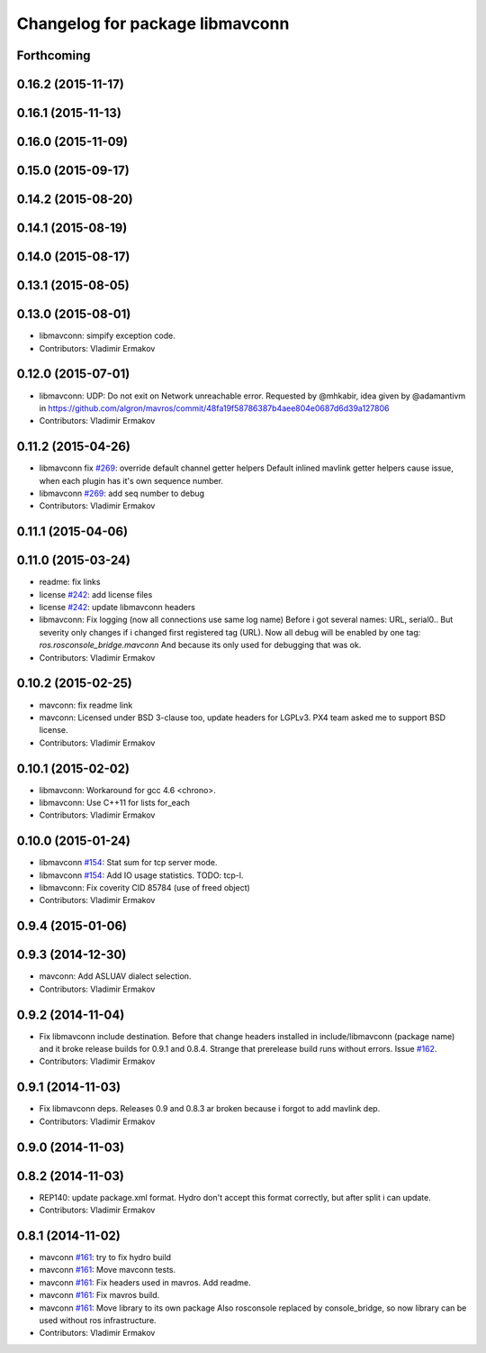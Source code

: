 ^^^^^^^^^^^^^^^^^^^^^^^^^^^^^^^^
Changelog for package libmavconn
^^^^^^^^^^^^^^^^^^^^^^^^^^^^^^^^

Forthcoming
-----------

0.16.2 (2015-11-17)
-------------------

0.16.1 (2015-11-13)
-------------------

0.16.0 (2015-11-09)
-------------------

0.15.0 (2015-09-17)
-------------------

0.14.2 (2015-08-20)
-------------------

0.14.1 (2015-08-19)
-------------------

0.14.0 (2015-08-17)
-------------------

0.13.1 (2015-08-05)
-------------------

0.13.0 (2015-08-01)
-------------------
* libmavconn: simpify exception code.
* Contributors: Vladimir Ermakov

0.12.0 (2015-07-01)
-------------------
* libmavconn: UDP: Do not exit on Network unreachable error.
  Requested by @mhkabir, idea given by @adamantivm in
  https://github.com/algron/mavros/commit/48fa19f58786387b4aee804e0687d6d39a127806
* Contributors: Vladimir Ermakov

0.11.2 (2015-04-26)
-------------------
* libmavconn fix `#269 <https://github.com/vooon/mavros/issues/269>`_: override default channel getter helpers
  Default inlined mavlink getter helpers cause issue, when each
  plugin has it's own sequence number.
* libmavconn `#269 <https://github.com/vooon/mavros/issues/269>`_: add seq number to debug
* Contributors: Vladimir Ermakov

0.11.1 (2015-04-06)
-------------------

0.11.0 (2015-03-24)
-------------------
* readme: fix links
* license `#242 <https://github.com/vooon/mavros/issues/242>`_: add license files
* license `#242 <https://github.com/vooon/mavros/issues/242>`_: update libmavconn headers
* libmavconn: Fix logging (now all connections use same log name)
  Before i got several names: URL, serial0..
  But severity only changes if i changed first registered tag (URL).
  Now all debug will be enabled by one tag: `ros.rosconsole_bridge.mavconn`
  And because its only used for debugging that was ok.
* Contributors: Vladimir Ermakov

0.10.2 (2015-02-25)
-------------------
* mavconn: fix readme link
* mavconn: Licensed under BSD 3-clause too, update headers for LGPLv3.
  PX4 team asked me to support BSD license.
* Contributors: Vladimir Ermakov

0.10.1 (2015-02-02)
-------------------
* libmavconn: Workaround for gcc 4.6 <chrono>.
* libmavconn: Use C++11 for lists for_each
* Contributors: Vladimir Ermakov

0.10.0 (2015-01-24)
-------------------
* libmavconn `#154 <https://github.com/vooon/mavros/issues/154>`_: Stat sum for tcp server mode.
* libmavconn `#154 <https://github.com/vooon/mavros/issues/154>`_: Add IO usage statistics.
  TODO: tcp-l.
* libmavconn: Fix coverity CID 85784 (use of freed object)
* Contributors: Vladimir Ermakov

0.9.4 (2015-01-06)
------------------

0.9.3 (2014-12-30)
------------------
* mavconn: Add ASLUAV dialect selection.
* Contributors: Vladimir Ermakov

0.9.2 (2014-11-04)
------------------
* Fix libmavconn include destination.
  Before that change headers installed in include/libmavconn (package name)
  and it broke release builds for 0.9.1 and 0.8.4.
  Strange that prerelease build runs without errors.
  Issue `#162 <https://github.com/vooon/mavros/issues/162>`_.
* Contributors: Vladimir Ermakov

0.9.1 (2014-11-03)
------------------
* Fix libmavconn deps.
  Releases 0.9 and 0.8.3 ar broken because i forgot to add mavlink dep.
* Contributors: Vladimir Ermakov

0.9.0 (2014-11-03)
------------------

0.8.2 (2014-11-03)
------------------
* REP140: update package.xml format.
  Hydro don't accept this format correctly,
  but after split i can update.
* Contributors: Vladimir Ermakov

0.8.1 (2014-11-02)
------------------
* mavconn `#161 <https://github.com/vooon/mavros/issues/161>`_: try to fix hydro build
* mavconn `#161 <https://github.com/vooon/mavros/issues/161>`_: Move mavconn tests.
* mavconn `#161 <https://github.com/vooon/mavros/issues/161>`_: Fix headers used in mavros. Add readme.
* mavconn `#161 <https://github.com/vooon/mavros/issues/161>`_: Fix mavros build.
* mavconn `#161 <https://github.com/vooon/mavros/issues/161>`_: Move library to its own package
  Also rosconsole replaced by console_bridge, so now library can be used
  without ros infrastructure.
* Contributors: Vladimir Ermakov
